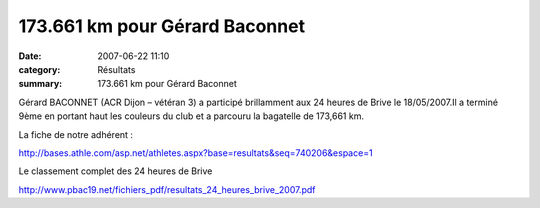 173.661 km pour Gérard Baconnet
===============================

:date: 2007-06-22 11:10
:category: Résultats
:summary: 173.661 km pour Gérard Baconnet

Gérard BACONNET (ACR Dijon – vétéran 3) a participé brillamment aux 24 heures de Brive le 18/05/2007.Il a terminé 9ème  en portant haut les couleurs du club et a parcouru la bagatelle de 173,661 km.


La fiche de notre adhérent :


`http://bases.athle.com/asp.net/athletes.aspx?base=resultats&seq=740206&espace=1 <http://bases.athle.com/asp.net/athletes.aspx?base=resultats&seq=740206&espace=1>`_


Le classement complet des 24 heures de Brive


`http://www.pbac19.net/fichiers_pdf/resultats_24_heures_brive_2007.pdf <http://www.pbac19.net/fichiers_pdf/resultats_24_heures_brive_2007.pdf>`_

